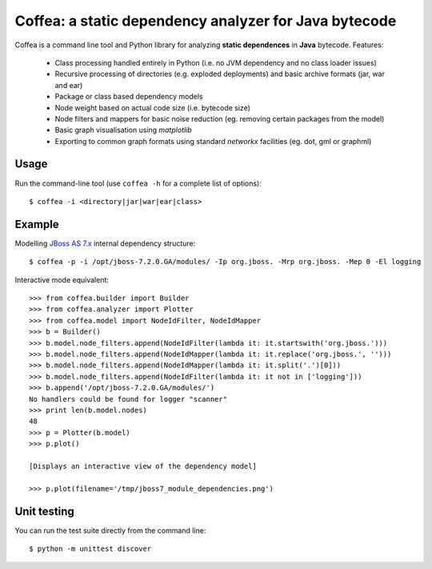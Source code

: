 ******************************************************
Coffea: a static dependency analyzer for Java bytecode
******************************************************

Coffea is a command line tool and Python library for analyzing **static dependences** in **Java** bytecode. Features:

    * Class processing handled entirely in Python (i.e. no JVM dependency and no class loader issues) 
    * Recursive processing of directories (e.g. exploded deployments) and basic archive formats (jar, war and ear)   
    * Package or class based dependency models
    * Node weight based on actual code size (i.e. bytecode size)
    * Node filters and mappers for basic noise reduction (eg. removing certain packages from the model)
    * Basic graph visualisation using *matplotlib*
    * Exporting to common graph formats using standard *networkx* facilities (eg. dot, gml or graphml)

Usage
=====

Run the command-line tool (use ``coffea -h`` for a complete list of options)::

    $ coffea -i <directory|jar|war|ear|class>

Example
=======

Modelling `JBoss AS 7.x <http://www.jboss.org/jbossas>`_ internal dependency structure:: 

    $ coffea -p -i /opt/jboss-7.2.0.GA/modules/ -Ip org.jboss. -Mrp org.jboss. -Mep 0 -El logging

Interactive mode equivalent::
    
    >>> from coffea.builder import Builder
    >>> from coffea.analyzer import Plotter
    >>> from coffea.model import NodeIdFilter, NodeIdMapper
    >>> b = Builder()
    >>> b.model.node_filters.append(NodeIdFilter(lambda it: it.startswith('org.jboss.')))
    >>> b.model.node_filters.append(NodeIdMapper(lambda it: it.replace('org.jboss.', '')))
    >>> b.model.node_filters.append(NodeIdMapper(lambda it: it.split('.')[0]))
    >>> b.model.node_filters.append(NodeIdFilter(lambda it: it not in ['logging']))
    >>> b.append('/opt/jboss-7.2.0.GA/modules/')
    No handlers could be found for logger "scanner"
    >>> print len(b.model.nodes)
    48
    >>> p = Plotter(b.model)
    >>> p.plot()
    
    [Displays an interactive view of the dependency model]
    
    >>> p.plot(filename='/tmp/jboss7_module_dependencies.png')


Unit testing
============

You can run the test suite directly from the command line::

    $ python -m unittest discover


